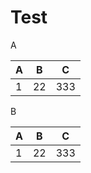 
* Test

A
| A |  B |   C |
|---+----+-----|
| 1 | 22 | 333 |

B
|---+----+-----|
| A |  B |   C |
|---+----+-----|
|---+----+-----|
|---+----+-----|
| 1 | 22 | 333 |
|---+----+-----|
